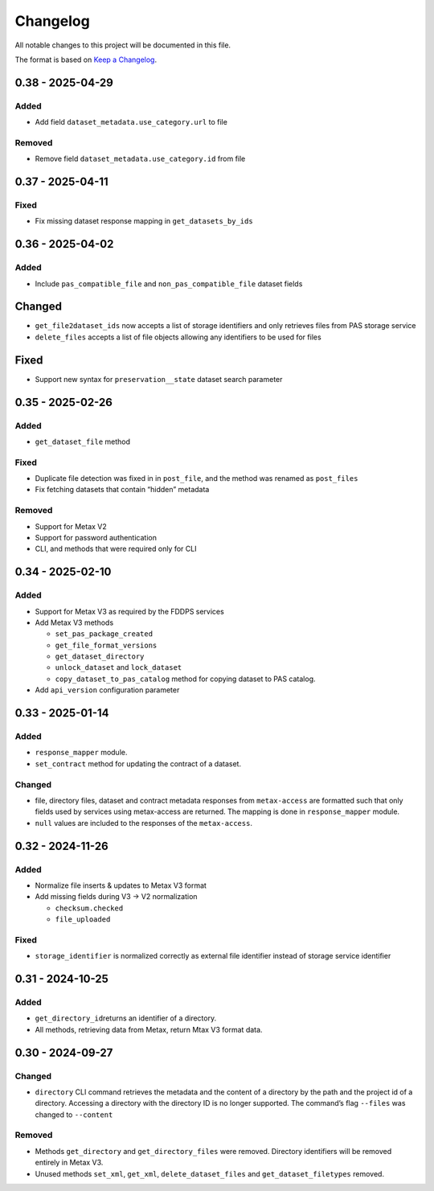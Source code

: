 Changelog
=========

All notable changes to this project will be documented in this file.

The format is based on `Keep a
Changelog <https://keepachangelog.com/en/1.1.0/>`__.

0.38 - 2025-04-29
-----------------

Added
~~~~~

-  Add field ``dataset_metadata.use_category.url`` to file

Removed
~~~~~~~

-  Remove field ``dataset_metadata.use_category.id`` from file

0.37 - 2025-04-11
-----------------

Fixed
~~~~~

-  Fix missing dataset response mapping in ``get_datasets_by_ids``

0.36 - 2025-04-02
-----------------

Added
~~~~~

-  Include ``pas_compatible_file`` and ``non_pas_compatible_file``
   dataset fields

Changed
-------

-  ``get_file2dataset_ids`` now accepts a list of storage identifiers
   and only retrieves files from PAS storage service
-  ``delete_files`` accepts a list of file objects allowing any
   identifiers to be used for files

Fixed
-----

-  Support new syntax for ``preservation__state`` dataset search
   parameter

0.35 - 2025-02-26
-----------------

Added
~~~~~

-  ``get_dataset_file`` method

Fixed
~~~~~

-  Duplicate file detection was fixed in in ``post_file``, and the
   method was renamed as ``post_files``
-  Fix fetching datasets that contain “hidden” metadata

Removed
~~~~~~~

-  Support for Metax V2
-  Support for password authentication
-  CLI, and methods that were required only for CLI

0.34 - 2025-02-10
-----------------

Added
~~~~~

-  Support for Metax V3 as required by the FDDPS services
-  Add Metax V3 methods

   -  ``set_pas_package_created``
   -  ``get_file_format_versions``
   -  ``get_dataset_directory``
   -  ``unlock_dataset`` and ``lock_dataset``
   -  ``copy_dataset_to_pas_catalog`` method for copying dataset to PAS
      catalog.

-  Add ``api_version`` configuration parameter

0.33 - 2025-01-14
-----------------

Added
~~~~~

-  ``response_mapper`` module.
-  ``set_contract`` method for updating the contract of a dataset.

Changed
~~~~~~~

-  file, directory files, dataset and contract metadata responses from
   ``metax-access`` are formatted such that only fields used by services
   using metax-access are returned. The mapping is done in
   ``response_mapper`` module.

-  ``null`` values are included to the responses of the
   ``metax-access``.

0.32 - 2024-11-26
-----------------

Added
~~~~~

-  Normalize file inserts & updates to Metax V3 format
-  Add missing fields during V3 -> V2 normalization

   -  ``checksum.checked``
   -  ``file_uploaded``

Fixed
~~~~~

-  ``storage_identifier`` is normalized correctly as external file
   identifier instead of storage service identifier

0.31 - 2024-10-25
-----------------

Added
~~~~~

-  ``get_directory_id``\ returns an identifier of a directory.
-  All methods, retrieving data from Metax, return Mtax V3 format data.

0.30 - 2024-09-27
-----------------

Changed
~~~~~~~

-  ``directory`` CLI command retrieves the metadata and the content of a
   directory by the path and the project id of a directory. Accessing a
   directory with the directory ID is no longer supported. The command’s
   flag ``--files`` was changed to ``--content``

Removed
~~~~~~~

-  Methods ``get_directory`` and ``get_directory_files`` were removed.
   Directory identifiers will be removed entirely in Metax V3.
-  Unused methods ``set_xml``, ``get_xml``, ``delete_dataset_files`` and
   ``get_dataset_filetypes`` removed.
